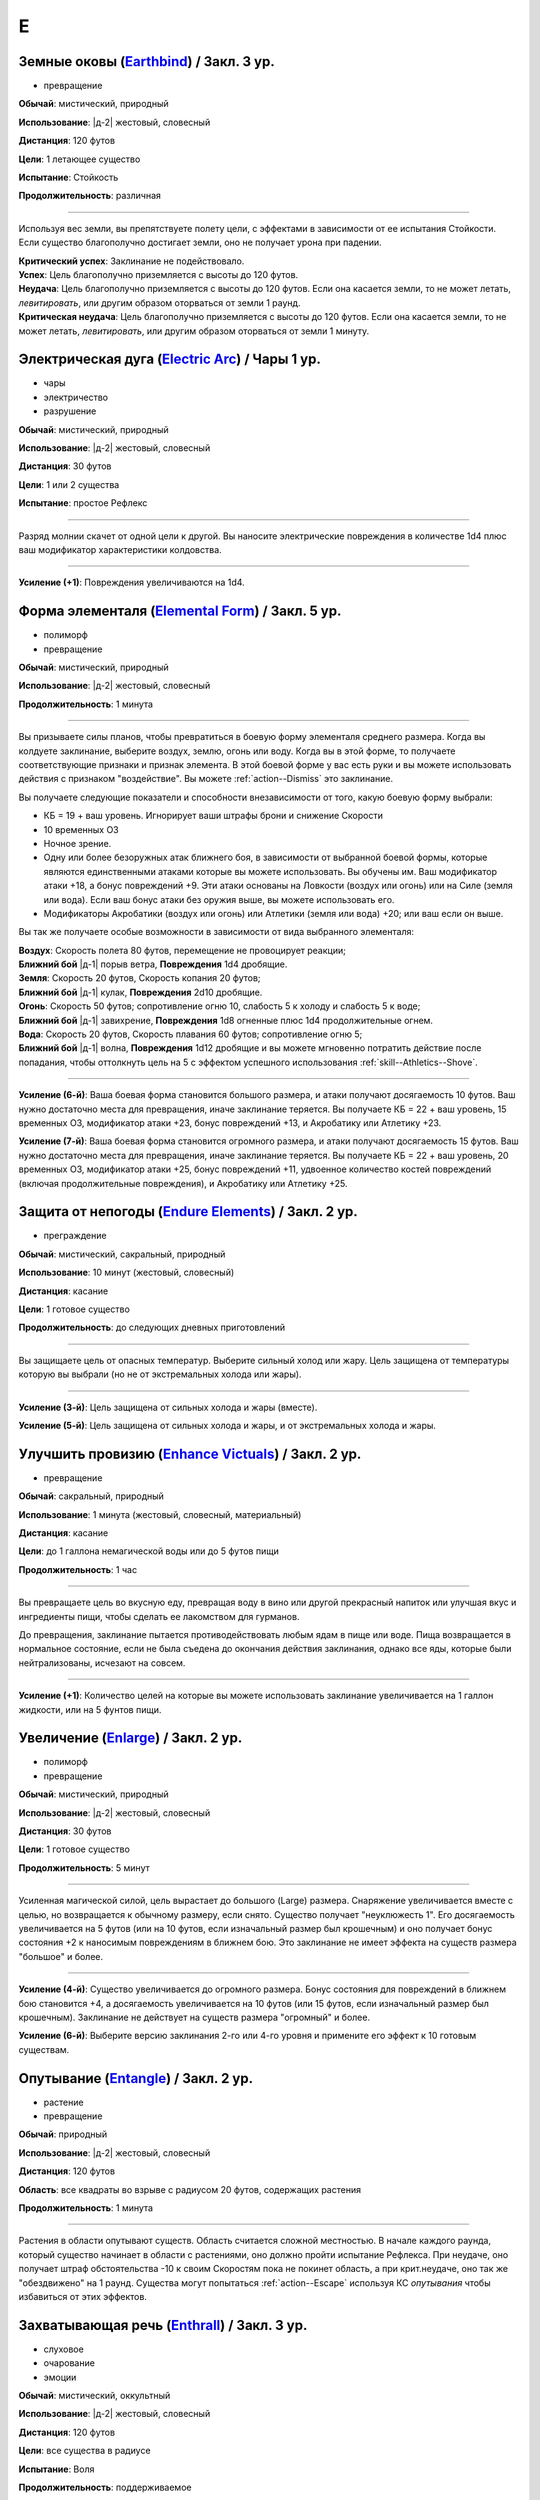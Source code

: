 E
~~~~~~~~

.. _spell--e--Earthbind:

Земные оковы (`Earthbind <http://2e.aonprd.com/Spells.aspx?ID=94>`_) / Закл. 3 ур.
""""""""""""""""""""""""""""""""""""""""""""""""""""""""""""""""""""""""""""""""""""""""""""""

- превращение

**Обычай**: мистический, природный

**Использование**: |д-2| жестовый, словесный

**Дистанция**: 120 футов

**Цели**: 1 летающее существо

**Испытание**: Стойкость

**Продолжительность**: различная

----------

Используя вес земли, вы препятствуете полету цели, с эффектами в зависимости от ее испытания Стойкости.
Если существо благополучно достигает земли, оно не получает урона при падении.

| **Критический успех**: Заклинание не подействовало.
| **Успех**: Цель благополучно приземляется с высоты до 120 футов.
| **Неудача**: Цель благополучно приземляется с высоты до 120 футов. Если она касается земли, то не может летать, *левитировать*, или другим образом оторваться от земли 1 раунд.
| **Критическая неудача**: Цель благополучно приземляется с высоты до 120 футов. Если она касается земли, то не может летать, *левитировать*, или другим образом оторваться от земли 1 минуту.



.. _spell--e--Electric-Arc:

Электрическая дуга (`Electric Arc <http://2e.aonprd.com/Spells.aspx?ID=97>`_) / Чары 1 ур.
"""""""""""""""""""""""""""""""""""""""""""""""""""""""""""""""""""""""""""""""""""""""""""""""

- чары
- электричество
- разрушение

**Обычай**: мистический, природный

**Использование**: |д-2| жестовый, словесный

**Дистанция**: 30 футов

**Цели**: 1 или 2 существа

**Испытание**: простое Рефлекс

----------

Разряд молнии скачет от одной цели к другой.
Вы наносите электрические повреждения в количестве 1d4 плюс ваш модификатор характеристики колдовства.

----------

**Усиление (+1)**: Повреждения увеличиваются на 1d4.



.. _spell--e--Elemental-Form:

Форма элементаля (`Elemental Form <https://2e.aonprd.com/Spells.aspx?ID=98>`_) / Закл. 5 ур.
""""""""""""""""""""""""""""""""""""""""""""""""""""""""""""""""""""""""""""""""""""""""""""""

- полиморф
- превращение

**Обычай**: мистический, природный

**Использование**: |д-2| жестовый, словесный

**Продолжительность**: 1 минута

----------

Вы призываете силы планов, чтобы превратиться в боевую форму элементаля среднего размера.
Когда вы колдуете заклинание, выберите воздух, землю, огонь или воду.
Когда вы в этой форме, то получаете соответствующие признаки и признак элемента.
В этой боевой форме у вас есть руки и вы можете использовать действия с признаком "воздействие".
Вы можете :ref:`action--Dismiss` это заклинание.

Вы получаете следующие показатели и способности внезависимости от того, какую боевую форму выбрали:

* КБ = 19 + ваш уровень. Игнорирует ваши штрафы брони и снижение Скорости
* 10 временных ОЗ
* Ночное зрение.
* Одну или более безоружных атак ближнего боя, в зависимости от выбранной боевой формы, которые являются единственными атаками которые вы можете использовать. Вы обучены им. Ваш модификатор атаки +18, а бонус повреждений +9. Эти атаки основаны на Ловкости (воздух или огонь) или на Силе (земля или вода). Если ваш бонус атаки без оружия выше, вы можете использовать его.
* Модификаторы Акробатики (воздух или огонь) или Атлетики (земля или вода) +20; или ваш если он выше.

Вы так же получаете особые возможности в зависимости от вида выбранного элементаля:

| **Воздух**: Скорость полета 80 футов, перемещение не провоцирует реакции;
| **Ближний бой** |д-1| порыв ветра, **Повреждения** 1d4 дробящие.

| **Земля**: Скорость 20 футов, Скорость копания 20 футов;
| **Ближний бой** |д-1| кулак, **Повреждения** 2d10 дробящие.

| **Огонь**: Скорость 50 футов; сопротивление огню 10, слабость 5 к холоду и слабость 5 к воде;
| **Ближний бой** |д-1| завихрение, **Повреждения** 1d8 огненные плюс 1d4 продолжительные огнем.

| **Вода**: Скорость 20 футов, Скорость плавания 60 футов; сопротивление огню 5;
| **Ближний бой** |д-1| волна, **Повреждения** 1d12 дробящие и вы можете мгновенно потратить действие после попадания, чтобы оттолкнуть цель на 5  с эффектом успешного использования :ref:`skill--Athletics--Shove`.

----------

**Усиление (6-й)**: Ваша боевая форма становится большого размера, и атаки получают досягаемость 10 футов.
Ваш нужно достаточно места для превращения, иначе заклинание теряется.
Вы получаете КБ = 22 + ваш уровень, 15 временных ОЗ, модификатор атаки +23, бонус повреждений +13, и Акробатику или Атлетику +23.

**Усиление (7-й)**: Ваша боевая форма становится огромного размера, и атаки получают досягаемость 15 футов.
Ваш нужно достаточно места для превращения, иначе заклинание теряется.
Вы получаете КБ = 22 + ваш уровень, 20 временных ОЗ, модификатор атаки +25, бонус повреждений +11, удвоенное количество костей повреждений (включая продолжительные повреждения), и Акробатику или Атлетику +25.



.. _spell--e--Endure-Elements:

Защита от непогоды (`Endure Elements <http://2e.aonprd.com/Spells.aspx?ID=99>`_) / Закл. 2 ур.
""""""""""""""""""""""""""""""""""""""""""""""""""""""""""""""""""""""""""""""""""""""""""""""""

- преграждение

**Обычай**: мистический, сакральный, природный

**Использование**: 10 минут (жестовый, словесный)

**Дистанция**: касание

**Цели**: 1 готовое существо

**Продолжительность**: до следующих дневных приготовлений

----------

Вы защищаете цель от опасных температур.
Выберите сильный холод или жару.
Цель защищена от температуры которую вы выбрали (но не от экстремальных холода или жары).

----------

**Усиление (3-й)**: Цель защищена от сильных холода и жары (вместе).

**Усиление (5-й)**: Цель защищена от сильных холода и жары, и от экстремальных холода и жары.



.. _spell--e--Enhance-Victuals:

Улучшить провизию (`Enhance Victuals <http://2e.aonprd.com/Spells.aspx?ID=101>`_) / Закл. 2 ур.
""""""""""""""""""""""""""""""""""""""""""""""""""""""""""""""""""""""""""""""""""""""""""""""""

- превращение

**Обычай**: сакральный, природный

**Использование**: 1 минута (жестовый, словесный, материальный)

**Дистанция**: касание

**Цели**: до 1 галлона немагической воды или до 5 футов пищи

**Продолжительность**: 1 час

----------

Вы превращаете цель во вкусную еду, превращая воду в вино или другой прекрасный напиток или улучшая вкус и ингредиенты пищи, чтобы сделать ее лакомством для гурманов.

До превращения, заклинание пытается противодействовать любым ядам в пище или воде.
Пища возвращается в нормальное состояние, если не была съедена до окончания действия заклинания, однако все яды, которые были нейтрализованы, исчезают на совсем.

----------

**Усиление (+1)**: Количество целей на которые вы можете использовать заклинание увеличивается на 1 галлон жидкости, или на 5 фунтов пищи.



.. _spell--e--Enlarge:

Увеличение (`Enlarge <http://2e.aonprd.com/Spells.aspx?ID=102>`_) / Закл. 2 ур.
""""""""""""""""""""""""""""""""""""""""""""""""""""""""""""""""""""""""""""""""""""""""""""""

- полиморф
- превращение

**Обычай**: мистический, природный

**Использование**: |д-2| жестовый, словесный

**Дистанция**: 30 футов

**Цели**: 1 готовое существо

**Продолжительность**: 5 минут

----------

Усиленная магической силой, цель вырастает до большого (Large) размера.
Снаряжение увеличивается вместе с целью, но возвращается к обычному размеру, если снято.
Существо получает "неуклюжесть 1".
Его досягаемость увеличивается на 5 футов (или на 10 футов, если изначальный размер был крошечным) и оно получает бонус состояния +2 к наносимым повреждениям в ближнем бою.
Это заклинание не имеет эффекта на существ размера "большое" и более.

----------

**Усиление (4-й)**: Существо увеличивается до огромного размера.
Бонус состояния для повреждений в ближнем бою становится +4, а досягаемость увеличивается на 10 футов (или 15 футов, если изначальный размер был крошечным).
Заклинание не действует на существ размера "огромный" и более.

**Усиление (6-й)**: Выберите версию заклинания 2-го или 4-го уровня и примените его эффект к 10 готовым существам.

.. versionadded:: /errata-r1
	Изменение о выборе эффекте заклинания 2/4 уровня для 10 существ.



.. _spell--e--Entangle:

Опутывание (`Entangle <http://2e.aonprd.com/Spells.aspx?ID=103>`_) / Закл. 2 ур.
"""""""""""""""""""""""""""""""""""""""""""""""""""""""""""""""""""""""""""""""""""""""""

- растение
- превращение

**Обычай**: природный

**Использование**: |д-2| жестовый, словесный

**Дистанция**: 120 футов

**Область**: все квадраты во взрыве с радиусом 20 футов, содержащих растения

**Продолжительность**: 1 минута

----------

Растения в области опутывают существ.
Область считается сложной местностью.
В начале каждого раунда, который существо начинает в области с растениями, оно должно пройти испытание Рефлекса.
При неудаче, оно получает штраф обстоятельства -10 к своим Скоростям пока не покинет область, а при крит.неудаче, оно так же "обездвижено" на 1 раунд.
Существа могут попытаться :ref:`action--Escape` используя КС *опутывания* чтобы избавиться от этих эффектов.



.. _spell--e--Enthrall:

Захватывающая речь (`Enthrall <http://2e.aonprd.com/Spells.aspx?ID=104>`_) / Закл. 3 ур.
"""""""""""""""""""""""""""""""""""""""""""""""""""""""""""""""""""""""""""""""""""""""""

- слуховое
- очарование
- эмоции

**Обычай**: мистический, оккультный

**Использование**: |д-2| жестовый, словесный

**Дистанция**: 120 футов

**Цели**: все существа в радиусе

**Испытание**: Воля

**Продолжительность**: поддерживаемое

----------

Ваши слова завораживают ваши цели.
Вы говорите или поете без перерыва на протяжении колдовства и его продолжительности.
Цели, которые замечают вашу речь или песню, могут уделить свое безраздельное внимание; каждая цель должна пройти испытание Воли.
Мастер может предоставить бонус обстоятельства (максимум +4), если цель имеет противоположную религию, родословную или политические взгляды, или в противном случае вряд ли согласится с тем, что вы говорите.

Каждое существо попавшее в радиус действия, должно попытаться пройти испытание Воли когда вы используете :ref:`action--Sustain-a-Spell`.
Если вы говорите, *захватывающая речь* получает языковой признак.

| **Критический успех**: Заклинание не подействовало на цель и она замечает, что вы пытались использовать магию.
| **Успех**: Цель не должна обращать внимания, но не замечает, что вы пытались использовать магию (она может заметить, что другие поддались эффекту).
| **Неудача**: Цель заворожена вами. Она может попытаться пройти другое испытание Воли, если станет свидетелем действий или речи, с которыми она не согласна. Если ей удается, она перестает быть завороженной и временно иммунна к эффекту на 1 час. Если цель подвергается враждебному действию или если другому существу удается пройти проверку Дипломатии или Запугивания против нее, заворожение немедленно прекращается.
| **Критическая неудача**: Как неудача, но если цель с вами не согласна, она не может пройти повторное испытание, чтобы закончить заворожение.
